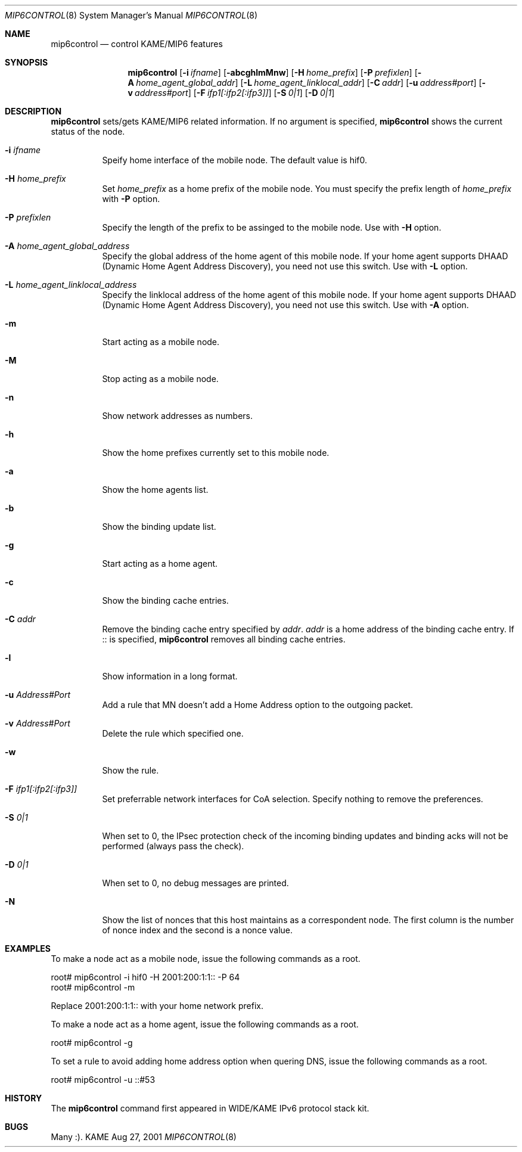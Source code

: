 .\"	$KAME: mip6control.8,v 1.13 2004/01/23 10:18:25 t-momose Exp $
.\"
.\" Copyright (C) 1995, 1996, 1997, 1998, 1999, 2000, 2001 WIDE Project.
.\" All rights reserved.
.\" 
.\" Redistribution and use in source and binary forms, with or without
.\" modification, are permitted provided that the following conditions
.\" are met:
.\" 1. Redistributions of source code must retain the above copyright
.\"    notice, this list of conditions and the following disclaimer.
.\" 2. Redistributions in binary form must reproduce the above copyright
.\"    notice, this list of conditions and the following disclaimer in the
.\"    documentation and/or other materials provided with the distribution.
.\" 3. Neither the name of the project nor the names of its contributors
.\"    may be used to endorse or promote products derived from this software
.\"    without specific prior written permission.
.\" 
.\" THIS SOFTWARE IS PROVIDED BY THE PROJECT AND CONTRIBUTORS ``AS IS'' AND
.\" ANY EXPRESS OR IMPLIED WARRANTIES, INCLUDING, BUT NOT LIMITED TO, THE
.\" IMPLIED WARRANTIES OF MERCHANTABILITY AND FITNESS FOR A PARTICULAR PURPOSE
.\" ARE DISCLAIMED.  IN NO EVENT SHALL THE PROJECT OR CONTRIBUTORS BE LIABLE
.\" FOR ANY DIRECT, INDIRECT, INCIDENTAL, SPECIAL, EXEMPLARY, OR CONSEQUENTIAL
.\" DAMAGES (INCLUDING, BUT NOT LIMITED TO, PROCUREMENT OF SUBSTITUTE GOODS
.\" OR SERVICES; LOSS OF USE, DATA, OR PROFITS; OR BUSINESS INTERRUPTION)
.\" HOWEVER CAUSED AND ON ANY THEORY OF LIABILITY, WHETHER IN CONTRACT, STRICT
.\" LIABILITY, OR TORT (INCLUDING NEGLIGENCE OR OTHERWISE) ARISING IN ANY WAY
.\" OUT OF THE USE OF THIS SOFTWARE, EVEN IF ADVISED OF THE POSSIBILITY OF
.\" SUCH DAMAGE.
.\"
.Dd Aug 27, 2001
.Dt MIP6CONTROL 8
.Os KAME
.\"
.Sh NAME
.Nm mip6control
.Nd control KAME/MIP6 features
.\"
.Sh SYNOPSIS
.Nm
.Op Fl i Ar ifname
.Op Fl abcghlmMnw
.Op Fl H Ar home_prefix
.Op Fl P Ar prefixlen
.Op Fl A Ar home_agent_global_addr
.Op Fl L Ar home_agent_linklocal_addr
.Op Fl C Ar addr
.Op Fl u Ar address#port
.Op Fl v Ar address#port
.Op Fl F Ar ifp1[:ifp2[:ifp3]]
.Op Fl S Ar 0|1
.Op Fl D Ar 0|1
.Sh DESCRIPTION
.Nm
sets/gets KAME/MIP6 related information.
If no argument is specified,
.Nm
shows the current status of the node.
.Bl -tag -width Ds
.It Fl i Ar ifname
Speify home interface of the mobile node.
The default value is hif0.
.It Fl H Ar home_prefix
Set
.Ar home_prefix
as a home prefix of the mobile node.
You must specify the prefix length of
.Ar home_prefix
with
.Fl P
option.
.It Fl P Ar prefixlen
Specify the length of the prefix to be assinged to the mobile node.
Use with
.Fl H
option.
.It Fl A Ar home_agent_global_address
Specify the global address of the home agent of this mobile node.
If your home agent supports DHAAD (Dynamic Home Agent Address Discovery),
you need not use this switch.
Use with
.Fl L
option.
.It Fl L Ar home_agent_linklocal_address
Specify the linklocal address of the home agent of this mobile node.
If your home agent supports DHAAD (Dynamic Home Agent Address Discovery),
you need not use this switch.
Use with
.Fl A
option.
.It Fl m
Start acting as a mobile node.
.It Fl M
Stop acting as a mobile node.
.It Fl n
Show network addresses as numbers.
.It Fl h
Show the home prefixes currently set to this mobile node.
.It Fl a
Show the home agents list.
.It Fl b
Show the binding update list.
.It Fl g
Start acting as a home agent.
.It Fl c
Show the binding cache entries.
.It Fl C Ar addr
Remove the binding cache entry specified by
.Ar addr .
.Ar addr
is a home address of the binding cache entry.
If :: is specified,
.Nm
removes all binding cache entries.
.It Fl l
Show information in a long format.
.It Fl u Ar Address#Port
Add a rule that MN doesn't add a Home Address option to the outgoing packet.
.It Fl v Ar Address#Port
Delete the rule which specified one.
.It Fl w
Show the rule.
.It Fl F Ar ifp1[:ifp2[:ifp3]]
Set preferrable network interfaces for CoA selection.
Specify nothing to remove the preferences.
.It Fl S Ar 0|1
When set to 0, the IPsec protection check of the incoming binding updates
and binding acks will not be performed (always pass the check).
.It Fl D Ar 0|1
When set to 0, no debug messages are printed.
.It Fl N
Show the list of nonces that this host maintains as a correspondent node.
The first column is the number of nonce index and the second is a nonce value.
.El
.\"
.Sh EXAMPLES
To make a node act as a mobile node, issue the following commands as a root.
.Bd -literal
root# mip6control -i hif0 -H 2001:200:1:1:: -P 64
root# mip6control -m
.Ed
.Pp
Replace 2001:200:1:1:: with your home network prefix.
.Pp
To make a node act as a home agent, issue the following commands as a root.
.Bd -literal
root# mip6control -g
.Ed
.Pp
To set a rule to avoid adding home address option when quering DNS, issue the following commands as a root.
.Bd -literal
root# mip6control -u ::#53
.Ed
.\"
.Sh HISTORY
The
.Nm
command first appeared in WIDE/KAME IPv6 protocol stack kit.
.\"
.Sh BUGS
Many :).
